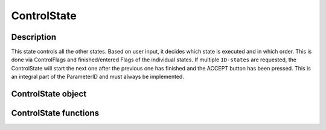 .. _uz_ControlState:

============
ControlState
============

Description
===========

This state controls all the other states. 
Based on user input, it decides which state is executed and in which order. 
This is done via ControlFlags and finished/entered Flags of the individual states. 
If multiple ``ID-states`` are requested, the ControlState will start the next one after the previous one has finished and the ACCEPT button has been pressed. 
This is an integral part of the ParameterID and must always be implemented. 

.. _uz_ParaID_ControlState_object:

ControlState object
===================

.. doxygentypedef:: uz_ParaID_ControlState_t

.. _uz_ParaID_ControlState_functions:

ControlState functions
======================

.. doxygenfunction:: uz_ControlState_init
.. doxygenfunction:: uz_ControlState_step
.. doxygenfunction:: uz_ControlState_set_finishedFrictionID
.. doxygenfunction:: uz_ControlState_set_finishedElectricalID
.. doxygenfunction:: uz_ControlState_set_finishedTwoMassID
.. doxygenfunction:: uz_ControlState_set_finishedFluxMapID
.. doxygenfunction:: uz_ControlState_set_enteredFrictionID
.. doxygenfunction:: uz_ControlState_set_enteredFluxMapID
.. doxygenfunction:: uz_ControlState_set_enteredTwoMassID
.. doxygenfunction:: uz_ControlState_set_enteredElectricalID
.. doxygenfunction:: uz_ControlState_set_enteredOnlineID
.. doxygenfunction:: uz_ControlState_set_ElectricalID_output
.. doxygenfunction:: uz_ControlState_set_GlobalConfig
.. doxygenfunction:: uz_ControlState_set_ElectricalID_FOC_output
.. doxygenfunction:: uz_ControlState_get_GlobalConfig
.. doxygenfunction:: uz_ControlState_get_ControlFlags